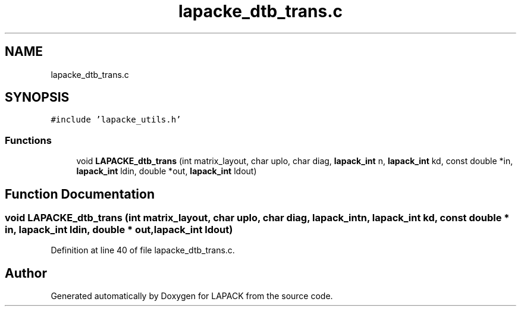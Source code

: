 .TH "lapacke_dtb_trans.c" 3 "Tue Nov 14 2017" "Version 3.8.0" "LAPACK" \" -*- nroff -*-
.ad l
.nh
.SH NAME
lapacke_dtb_trans.c
.SH SYNOPSIS
.br
.PP
\fC#include 'lapacke_utils\&.h'\fP
.br

.SS "Functions"

.in +1c
.ti -1c
.RI "void \fBLAPACKE_dtb_trans\fP (int matrix_layout, char uplo, char diag, \fBlapack_int\fP n, \fBlapack_int\fP kd, const double *in, \fBlapack_int\fP ldin, double *out, \fBlapack_int\fP ldout)"
.br
.in -1c
.SH "Function Documentation"
.PP 
.SS "void LAPACKE_dtb_trans (int matrix_layout, char uplo, char diag, \fBlapack_int\fP n, \fBlapack_int\fP kd, const double * in, \fBlapack_int\fP ldin, double * out, \fBlapack_int\fP ldout)"

.PP
Definition at line 40 of file lapacke_dtb_trans\&.c\&.
.SH "Author"
.PP 
Generated automatically by Doxygen for LAPACK from the source code\&.
